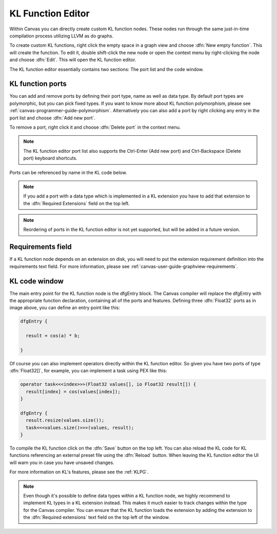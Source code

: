 .. _canvas-programmer-guide-klfunctioneditor:

KL Function Editor
===============================

Within Canvas you can directly create custom KL function nodes. These nodes run through the same just-in-time compilation process utilizing LLVM as do graphs. 

To create custom KL functions, right click the empty space in a graph view and choose :dfn:`New empty function`. This will create the function. To edit it, double shift-click the new node or open the context menu by right-clicking the node and choose :dfn:`Edit`. This will open the KL function editor.

.. image:: /images/Canvas/userguide_19.jpg

The KL function editor essentially contains two sections: The port list and the code window. 

KL function ports
---------------------
You can add and remove ports by defining their port type, name as well as data type. By default port types are polymorphic, but you can pick fixed types. If you want to know more about KL function polymorphism, please see :ref:`canvas-programmer-guide-polymorphism`. Alternatively you can also add a port by right clicking any entry in the port list and choose :dfn:`Add new port`.

To remove a port, right click it and choose :dfn:`Delete port` in the context menu.

.. note:: The KL function editor port list also supports the Ctrl-Enter (Add new port) and Ctrl-Backspace (Delete port) keyboard shortcuts.

Ports can be referenced by name in the KL code below.

.. note:: If you add a port with a data type which is implemented in a KL extension you have to add that extension to the :dfn:`Required Extensions` field on the top left.

.. note:: Reordering of ports in the KL function editor is not yet supported, but will be added in a future version.

Requirements field
----------------------
If a KL function node depends on an extension on disk, you will need to put the extension requirement definition into the requirements text field. For more information, please see :ref:`canvas-user-guide-graphview-requirements`.

KL code window
----------------------

The main entry point for the KL function node is the dfgEntry block. The Canvas compiler will replace the dfgEntry with the appropriate function declaration, containing all of the ports and features. Defining three :dfn:`Float32` ports as in image above, you can define an entry point like this:

.. code-block:: kl

    dfgEntry {
    
      result = cos(a) * b;

    }

Of course you can also implement operators directly within the KL function editor. So given you have two ports of type :dfn:`Float32[]`, for example, you can implement a task using PEX like this:

.. code-block:: kl

    operator task<<<index>>>(Float32 values[], io Float32 result[]) {
      result[index] = cos(values[index]);
    }

    dfgEntry {
      result.resize(values.size());
      task<<<values.size()>>>(values, result);
    }

To compile the KL function click on the :dfn:`Save` button on the top left. You can also reload the KL code for KL functions referencing an external preset file using the :dfn:`Reload` button. When leaving the KL function editor the UI will warn you in case you have unsaved changes.

For more information on KL's features, please see the :ref:`KLPG`.

.. note:: Even though it's possible to define data types within a KL function node, we highly recommend to implement KL types in a KL extension instead. This makes it much easier to track changes within the type for the Canvas compiler. You can ensure that the KL function loads the extension by adding the extension to the :dfn:`Required extensions` text field on the top left of the window.
